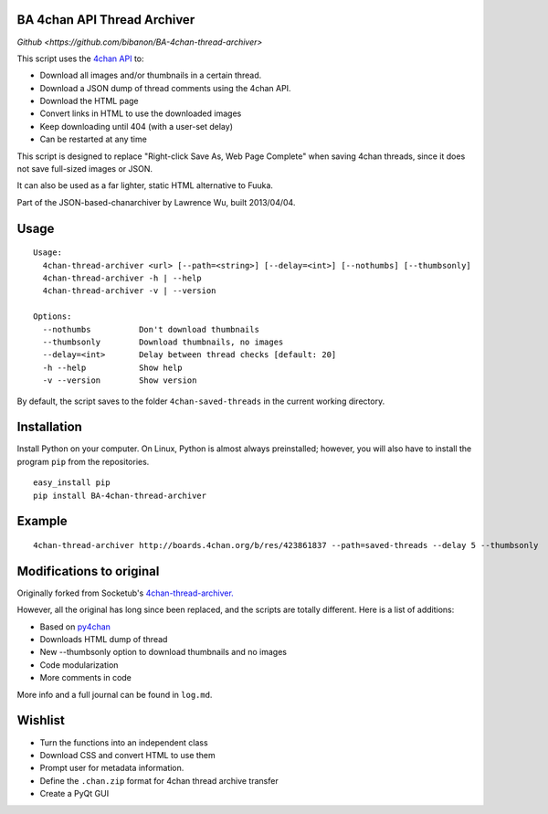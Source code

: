 BA 4chan API Thread Archiver
===============

`Github <https://github.com/bibanon/BA-4chan-thread-archiver>`

This script uses the `4chan API <https://github.com/4chan/4chan-API>`_ to:

* Download all images and/or thumbnails in a certain thread.
* Download a JSON dump of thread comments using the 4chan API.
* Download the HTML page
* Convert links in HTML to use the downloaded images
* Keep downloading until 404 (with a user-set delay)
* Can be restarted at any time

This script is designed to replace "Right-click Save As, Web Page Complete" when saving 4chan threads, since it does not save full-sized images or JSON. 

It can also be used as a far lighter, static HTML alternative to Fuuka.

Part of the JSON-based-chanarchiver by Lawrence Wu, built 2013/04/04.

Usage
============

::

    Usage:
      4chan-thread-archiver <url> [--path=<string>] [--delay=<int>] [--nothumbs] [--thumbsonly]
      4chan-thread-archiver -h | --help
      4chan-thread-archiver -v | --version

    Options:
      --nothumbs          Don't download thumbnails
      --thumbsonly        Download thumbnails, no images
      --delay=<int>       Delay between thread checks [default: 20]
      -h --help           Show help
      -v --version        Show version

By default, the script saves to the folder ``4chan-saved-threads`` in the current working directory.

Installation
============

Install Python on your computer. On Linux, Python is almost always preinstalled; however, you will also have to install the program ``pip`` from the repositories.

::

    easy_install pip
    pip install BA-4chan-thread-archiver
    
Example
=======

::

    4chan-thread-archiver http://boards.4chan.org/b/res/423861837 --path=saved-threads --delay 5 --thumbsonly

Modifications to original
============

Originally forked from Socketub's `4chan-thread-archiver. <https://github.com/socketubs/4chan-thread-archiver>`_ 

However, all the original has long since been replaced, and the scripts are totally different. Here is a list of additions:

* Based on `py4chan <https://github.com/e000/py-4chan>`_
* Downloads HTML dump of thread
* New --thumbsonly option to download thumbnails and no images
* Code modularization
* More comments in code

More info and a full journal can be found in ``log.md``.

Wishlist
=========

* Turn the functions into an independent class
* Download CSS and convert HTML to use them
* Prompt user for metadata information.
* Define the ``.chan.zip`` format for 4chan thread archive transfer
* Create a PyQt GUI